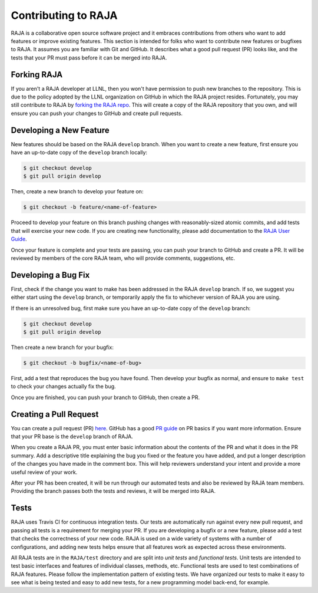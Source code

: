 .. ##
.. ## Copyright (c) 2016-21, Lawrence Livermore National Security, LLC
.. ## and RAJA project contributors. See the RAJA/COPYRIGHT file
.. ## for details.
.. ##
.. ## SPDX-License-Identifier: (BSD-3-Clause)
.. ##

.. _contributing-label:

====================
Contributing to RAJA
====================

RAJA is a collaborative open source software project and it embraces
contributions from others who want to add features or improve existing
features. This section is intended for folks who want to contribute new 
features or bugfixes to RAJA. It assumes you are familiar with Git and GitHub. 
It describes what a good pull request (PR) looks like, and the tests that your
PR must pass before it can be merged into RAJA.

------------
Forking RAJA
------------

If you aren't a RAJA developer at LLNL, then you won't have permission to push
new branches to the repository. This is due to the policy adopted by the LLNL
organization on GitHub in which the RAJA project resides. Fortunately, you may 
still contribute to RAJA by `forking the RAJA repo 
<https://github.com/LLNL/RAJA/fork>`_. This will create a copy
of the RAJA repository that you own, and will ensure you can push your changes
to GitHub and create pull requests.

------------------------
Developing a New Feature
------------------------

New features should be based on the RAJA ``develop`` branch. When you want to 
create a new feature, first ensure you have an up-to-date copy of the 
``develop`` branch locally:

.. code-block:: bash

    $ git checkout develop
    $ git pull origin develop

Then, create a new branch to develop your feature on:

.. code-block:: bash

    $ git checkout -b feature/<name-of-feature>

Proceed to develop your feature on this branch pushing changes with 
reasonably-sized atomic commits, and add tests that will exercise your new 
code. If you are creating new functionality, please add documentation to
the `RAJA User Guide <https://readthedocs.org/projects/raja/>`_.

Once your feature is complete and your tests are passing, you can push your
branch to GitHub and create a PR. It will be reviewed by members of the 
core RAJA team, who will provide comments, suggestions, etc.

--------------------
Developing a Bug Fix
--------------------

First, check if the change you want to make has been addressed in the RAJA
``develop`` branch. If so, we suggest you either start using the ``develop`` 
branch, or temporarily apply the fix to whichever version of RAJA you are using.

If there is an unresolved bug, first make sure you have an up-to-date copy
of the ``develop`` branch:

.. code-block:: bash

    $ git checkout develop
    $ git pull origin develop

Then create a new branch for your bugfix:

.. code-block:: bash

    $ git checkout -b bugfix/<name-of-bug>

First, add a test that reproduces the bug you have found. Then develop your
bugfix as normal, and ensure to ``make test`` to check your changes actually
fix the bug.

Once you are finished, you can push your branch to GitHub, then create a PR.

-----------------------
Creating a Pull Request
-----------------------

You can create a pull request (PR) 
`here <https://github.com/LLNL/RAJA/compare>`_. GitHub has a good 
`PR guide <https://help.github.com/articles/about-pull-requests/>`_ on
PR basics if you want more information. Ensure that your PR base is the
``develop`` branch of RAJA.

When you create a RAJA PR, you must enter basic information about the 
contents of the PR and what it does in the PR summary. Add a descriptive title 
explaining the bug you fixed or the feature you have added, and put a longer 
description of the changes you have made in the comment box. This will help
reviewers understand your intent and provide a more useful review of your
work.

After your PR has been created, it will be run through our automated tests and
also be reviewed by RAJA team members. Providing the branch passes both the
tests and reviews, it will be merged into RAJA.

-----
Tests
-----

RAJA uses Travis CI for continuous integration tests. Our tests are
automatically run against every new pull request, and passing all tests is a
requirement for merging your PR. If you are developing a bugfix or a new
feature, please add a test that checks the correctness of your new code. RAJA
is used on a wide variety of systems with a number of configurations, and 
adding new tests helps ensure that all features work as expected across these
environments.

All RAJA tests are in the ``RAJA/test`` directory and are split into 
*unit tests* and *functional tests*. Unit tests are intended to test basic
interfaces and features of individual classes, methods, etc. Functional tests
are used to test combinations of RAJA features. Please follow the implementation
pattern of existing tests. We have organized our tests to make it easy to see
what is being tested and easy to add new tests, for a new programming model
back-end, for example. 

